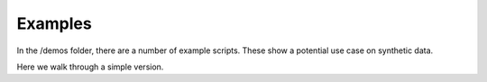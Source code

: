 ********
Examples
********

In the /demos folder, there are a number of example scripts. These show a potential use case on synthetic data.

Here we walk through a simple version.

    